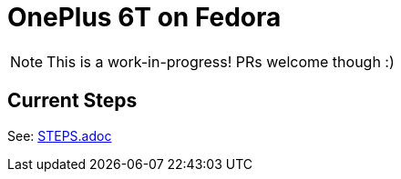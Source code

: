 = OnePlus 6T on Fedora

NOTE: This is a work-in-progress! PRs welcome though :)

== Current Steps

See: xref:STEPS.adoc[STEPS.adoc]